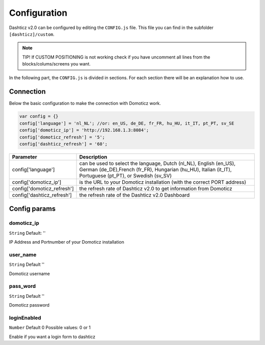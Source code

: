 Configuration
*************

Dashticz v2.0 can be configured by editing the ``CONFIG.js`` file.
This file you can find in the subfolder ``[dashticz]/custom``.

.. note:: TIP! If CUSTOM POSITIONING is not working check if you have uncomment all lines from the blocks/colums/screens you want.

In the following part, the ``CONFIG.js`` is divided in sections. For each section there will be an explanation how to use.

Connection
##########
Below the basic configuration to make the connection with Domoticz work.

.. code-block:: bash

    var config = {}
    config['language'] = 'nl_NL'; //or: en_US, de_DE, fr_FR, hu_HU, it_IT, pt_PT, sv_SE
    config['domoticz_ip'] = 'http://192.168.1.3:8084';
    config['domoticz_refresh'] = '5';
    config['dashticz_refresh'] = '60';


==========================        =============
Parameter                         Description
==========================        =============
config['language']                can be used to select the language, Dutch (nl_NL), English (en_US), German (de_DE),French (fr_FR), Hungarian (hu_HU), Italian (it_IT), Portuguese (pt_PT), or Swedish (sv_SV)

config['domoticz_ip']             is the URL to your Domoticz installation (with the correct PORT address)
config['domoticz_refresh']        the refresh rate of Dashticz v2.0 to get information from Domoticz
config['dashticz_refresh']        the refresh rate of the Dashticz v2.0 Dashboard
==========================        =============

Config params
#############

domoticz_ip
-----------
``String`` Default: ''

IP Address and Portnumber of your Domoticz installation


user_name
---------
``String`` Default ''

Domoticz username

pass_word
---------
``String`` Default ''

Domoticz password


loginEnabled
------------
``Number`` Default 0
Possible values: 0 or 1

Enable if you want a login form to dashticz
